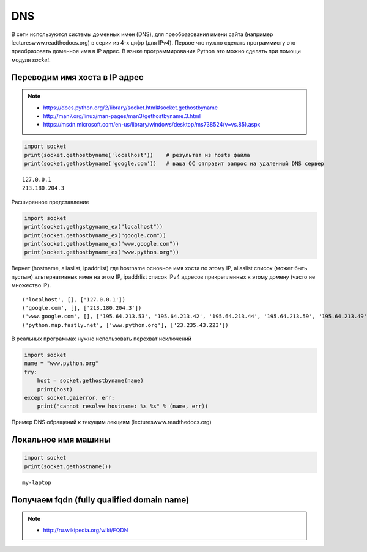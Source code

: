 DNS
===

В сети используются системы доменных имен (DNS),
для преобразования имени сайта (например lectureswww.readthedocs.org)
в серии из 4-х цифр (для IPv4). Первое что нужно сделать программисту
это преобразовать доменное имя в IP адрес. В языке программирования Python
это можно сделать при помощи модуля `socket`.

Переводим имя хоста в IP адрес
------------------------------

.. note::

    * https://docs.python.org/2/library/socket.html#socket.gethostbyname
    * http://man7.org/linux/man-pages/man3/gethostbyname.3.html
    * https://msdn.microsoft.com/en-us/library/windows/desktop/ms738524(v=vs.85).aspx

.. code-block:: python

    import socket
    print(socket.gethostbyname('localhost'))    # результат из hosts файла
    print(socket.gethostbyname('google.com'))   # ваша ОС отправит запрос на удаленный DNS сервер

::

    127.0.0.1
    213.180.204.3

Расширенное представление

.. code-block:: python

    import socket
    print(socket.gethgstgyname_ex("localhost"))
    print(socket.gethostbyname_ex("google.com"))
    print(socket.gethostbyname_ex("www.google.com"))
    print(socket.gethostbyname_ex("www.python.org"))

Вернет (hostname, aliaslist, ipaddrlist) где hostname основное имя хоста по этому IP,
aliaslist список (может быть пустым) альтернативных имен на этом IP, ipaddrlist список IPv4 адресов прикрепленных к этому домену (часто не множество IP).

::

    ('localhost', [], ['127.0.0.1'])
    ('google.com', [], ['213.180.204.3'])
    ('www.google.com', [], ['195.64.213.53', '195.64.213.42', '195.64.213.44', '195.64.213.59', '195.64.213.49', '195.64.213.38', '195.64.213.29', '195.64.213.27', '195.64.213.23', '195.64.213.15', '195.64.213.19', '195.64.213.34', '195.64.213.45', '195.64.213.30', '195.64.213.57'])
    ('python.map.fastly.net', ['www.python.org'], ['23.235.43.223'])

В реальных программах нужно использовать перехват исключений

.. code-block:: python

    import socket
    name = "www.python.org"
    try:
        host = socket.gethostbyname(name)
        print(host)
    except socket.gaierror, err:
        print("cannot resolve hostname: %s %s" % (name, err))

Пример DNS обращений к текущим лекциям (lectureswww.readthedocs.org)

.. no-code-block:: python

    In [1]: print socket.gethostbyname('lectureswww.readthedocs.org')
    162.209.114.75

    In [2]: print socket.gethostbyname_ex('lectureswww.readthedocs.org')
    ('lectureswww.readthedocs.org', [], ['162.209.114.75'])

    In [3]: print socket.gethostbyaddr('162.209.114.75')
    ('readthedocs.org', [], ['162.209.114.75'])

Локальное имя машины
--------------------

.. code-block:: python

    import socket
    print(socket.gethostname())

::

    my-laptop

Получаем fqdn (fully qualified domain name)
-------------------------------------------

.. note::

    * http://ru.wikipedia.org/wiki/FQDN


.. no-code-block:: python

    In [1]: import socket

    In [2]: print socket.getfqdn("8.8.8.8")
    google-public-dns-a.google.com

    In [3]: print socket.getfqdn("193.107.218.31")
    193.107.218.31

    In [4]: print socket.getfqdn("127.0.0.1")
    localhost

    In [5]: print socket.getfqdn("8.8.4.4")
    google-public-dns-b.google.com
